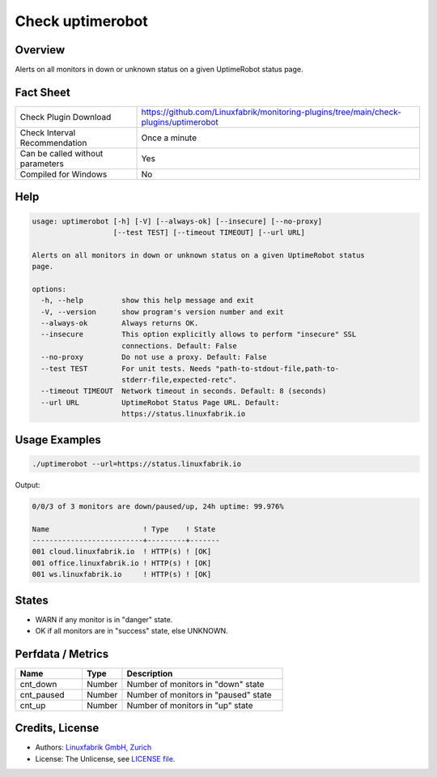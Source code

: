 Check uptimerobot
=================

Overview
--------

Alerts on all monitors in down or unknown status on a given UptimeRobot status page.


Fact Sheet
----------

.. csv-table::
    :widths: 30, 70

    "Check Plugin Download",                "https://github.com/Linuxfabrik/monitoring-plugins/tree/main/check-plugins/uptimerobot"
    "Check Interval Recommendation",        "Once a minute"
    "Can be called without parameters",     "Yes"
    "Compiled for Windows",                 "No"


Help
----

.. code-block:: text

    usage: uptimerobot [-h] [-V] [--always-ok] [--insecure] [--no-proxy]
                       [--test TEST] [--timeout TIMEOUT] [--url URL]

    Alerts on all monitors in down or unknown status on a given UptimeRobot status
    page.

    options:
      -h, --help         show this help message and exit
      -V, --version      show program's version number and exit
      --always-ok        Always returns OK.
      --insecure         This option explicitly allows to perform "insecure" SSL
                         connections. Default: False
      --no-proxy         Do not use a proxy. Default: False
      --test TEST        For unit tests. Needs "path-to-stdout-file,path-to-
                         stderr-file,expected-retc".
      --timeout TIMEOUT  Network timeout in seconds. Default: 8 (seconds)
      --url URL          UptimeRobot Status Page URL. Default:
                         https://status.linuxfabrik.io


Usage Examples
--------------

.. code-block:: bash

    ./uptimerobot --url=https://status.linuxfabrik.io

Output:

.. code-block:: text

    0/0/3 of 3 monitors are down/paused/up, 24h uptime: 99.976%

    Name                      ! Type    ! State 
    --------------------------+---------+-------
    001 cloud.linuxfabrik.io  ! HTTP(s) ! [OK]  
    001 office.linuxfabrik.io ! HTTP(s) ! [OK]  
    001 ws.linuxfabrik.io     ! HTTP(s) ! [OK]


States
------

* WARN if any monitor is in "danger" state.
* OK if all monitors are in "success" state, else UNKNOWN.


Perfdata / Metrics
------------------

.. csv-table::
    :widths: 25, 15, 60
    :header-rows: 1

    Name,                                       Type,               Description                                           
    cnt_down,                                   Number,             Number of monitors in "down" state
    cnt_paused,                                 Number,             Number of monitors in "paused" state
    cnt_up,                                     Number,             Number of monitors in "up" state


Credits, License
----------------

* Authors: `Linuxfabrik GmbH, Zurich <https://www.linuxfabrik.ch>`_
* License: The Unlicense, see `LICENSE file <https://unlicense.org/>`_.
